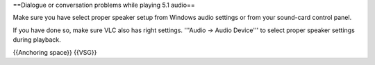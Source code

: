 ==Dialogue or conversation problems while playing 5.1 audio==

Make sure you have select proper speaker setup from Windows audio
settings or from your sound-card control panel.

If you have done so, make sure VLC also has right settings. '''Audio →
Audio Device''' to select proper speaker settings during playback.

{{Anchoring space}} {{VSG}}
